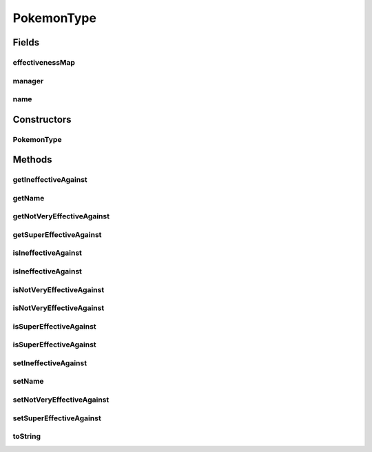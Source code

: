 .. java:import:: java.util ArrayList

.. java:import:: java.util HashMap

.. java:import:: java.util List

.. java:import:: java.util Map

.. java:import:: org.jpokemon.api Manager

PokemonType
===========

.. java:package:: org.jpokemon.api.types
   :noindex:

.. java:type:: public class PokemonType

   Defines a Pokémon type (such as Grass or Dark). For convenience, the classic 17 types are instantiated by the \ :java:ref:`ClassicTypes`\  class. If a \ :java:ref:`Manager`\  has been defined, calling \ :java:ref:`setName`\  will automatically register it with the manager under that name.

   :author: Zach Taylor

Fields
------
effectivenessMap
^^^^^^^^^^^^^^^^

.. java:field:: protected Map<String, TypeEffectiveness> effectivenessMap
   :outertype: PokemonType

   Defines a mapping of this type's effectiveness against others.

manager
^^^^^^^

.. java:field:: public static Manager<PokemonType> manager
   :outertype: PokemonType

   Indicates the manager that registers types; must be set before types can be instantiated.

name
^^^^

.. java:field:: protected String name
   :outertype: PokemonType

   Indicates the name of the type.

Constructors
------------
PokemonType
^^^^^^^^^^^

.. java:constructor:: public PokemonType()
   :outertype: PokemonType

   Provides the default constructor.

Methods
-------
getIneffectiveAgainst
^^^^^^^^^^^^^^^^^^^^^

.. java:method:: public List<String> getIneffectiveAgainst()
   :outertype: PokemonType

   Gets the list of types this type is ineffective against by name.

getName
^^^^^^^

.. java:method:: public String getName()
   :outertype: PokemonType

   Gets the name of this type.

getNotVeryEffectiveAgainst
^^^^^^^^^^^^^^^^^^^^^^^^^^

.. java:method:: public List<String> getNotVeryEffectiveAgainst()
   :outertype: PokemonType

   Gets the list of types this type is not very effective against by name.

getSuperEffectiveAgainst
^^^^^^^^^^^^^^^^^^^^^^^^

.. java:method:: public List<String> getSuperEffectiveAgainst()
   :outertype: PokemonType

   Gets the list of types this type is super-effective against by name.

isIneffectiveAgainst
^^^^^^^^^^^^^^^^^^^^

.. java:method:: public boolean isIneffectiveAgainst(PokemonType type)
   :outertype: PokemonType

   Checks whether this type is ineffective against a given type.

isIneffectiveAgainst
^^^^^^^^^^^^^^^^^^^^

.. java:method:: public boolean isIneffectiveAgainst(String typeName)
   :outertype: PokemonType

   Checks whether this type is ineffective against a type of the given name.

isNotVeryEffectiveAgainst
^^^^^^^^^^^^^^^^^^^^^^^^^

.. java:method:: public boolean isNotVeryEffectiveAgainst(PokemonType type)
   :outertype: PokemonType

   Checks whether this type is not very effective against a given type.

isNotVeryEffectiveAgainst
^^^^^^^^^^^^^^^^^^^^^^^^^

.. java:method:: public boolean isNotVeryEffectiveAgainst(String typeName)
   :outertype: PokemonType

   Checks whether this type is not very effective against a type of the given name.

isSuperEffectiveAgainst
^^^^^^^^^^^^^^^^^^^^^^^

.. java:method:: public boolean isSuperEffectiveAgainst(PokemonType type)
   :outertype: PokemonType

   Checks whether this type is super-effective against a given type.

isSuperEffectiveAgainst
^^^^^^^^^^^^^^^^^^^^^^^

.. java:method:: public boolean isSuperEffectiveAgainst(String typeName)
   :outertype: PokemonType

   Checks whether this type is super-effective against a type of the given name.

setIneffectiveAgainst
^^^^^^^^^^^^^^^^^^^^^

.. java:method:: public PokemonType setIneffectiveAgainst(String... ineffectiveAgainst)
   :outertype: PokemonType

   Sets the list of types this type is ineffective against by name.

setName
^^^^^^^

.. java:method:: public PokemonType setName(String name)
   :outertype: PokemonType

   Sets the name of this type, and registers it with the \ :java:ref:`TypeManager`\  if one is defined.

setNotVeryEffectiveAgainst
^^^^^^^^^^^^^^^^^^^^^^^^^^

.. java:method:: public PokemonType setNotVeryEffectiveAgainst(String... notVeryEffectiveAgainst)
   :outertype: PokemonType

   Sets the list of types this type is not very effective against by name.

setSuperEffectiveAgainst
^^^^^^^^^^^^^^^^^^^^^^^^

.. java:method:: public PokemonType setSuperEffectiveAgainst(String... superEffectiveAgainst)
   :outertype: PokemonType

   Sets the list of types this type is super-effective against by name.

toString
^^^^^^^^

.. java:method:: @Override public String toString()
   :outertype: PokemonType

